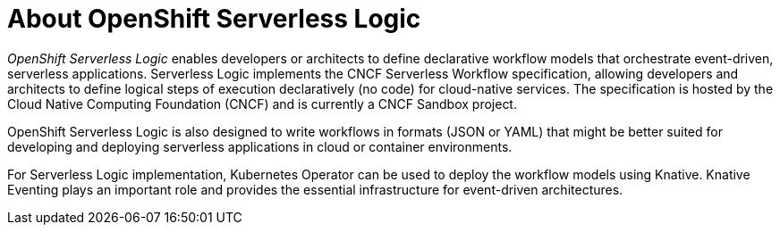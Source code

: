 = About OpenShift Serverless Logic

_OpenShift Serverless Logic_ enables developers or architects to define declarative workflow models that orchestrate event-driven, serverless applications. Serverless Logic implements the CNCF Serverless Workflow specification, allowing developers and architects to define logical steps of execution declaratively (no code) for cloud-native services. The specification is hosted by the Cloud Native Computing Foundation (CNCF) and is currently a CNCF Sandbox project.

OpenShift Serverless Logic is also designed to write workflows in formats (JSON or YAML) that might be better suited for developing and deploying serverless applications in cloud or container environments.

For Serverless Logic implementation, Kubernetes Operator can be used to deploy the workflow models using Knative. Knative Eventing plays an important role and provides the essential infrastructure for event-driven architectures.
